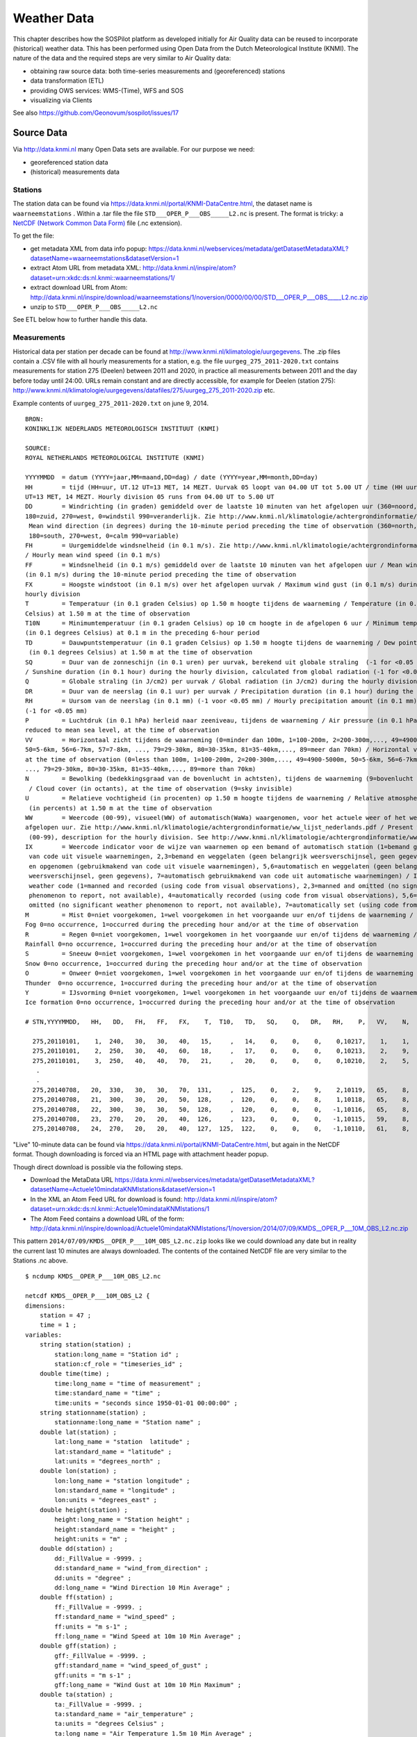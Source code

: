 .. _weather:

============
Weather Data
============

This chapter describes how the SOSPilot platform as developed initially for Air Quality
data can be reused to incorporate (historical) weather data. This has been performed
using Open Data from the Dutch Meteorological Institute (KNMI). The nature of the data and
the required steps are very similar to Air Quality data:

* obtaining raw source data: both time-series measurements and (georeferenced) stations
* data transformation (ETL)
* providing OWS services: WMS-(Time), WFS and SOS
* visualizing via Clients

See also https://github.com/Geonovum/sospilot/issues/17

Source Data
===========

Via http://data.knmi.nl many Open Data sets are available. For our purpose we need:

* georeferenced station data
* (historical) measurements data

Stations
--------

The station data can be found via https://data.knmi.nl/portal/KNMI-DataCentre.html, the dataset name is
``waarneemstations`` .
Within a .tar file the file ``STD___OPER_P___OBS_____L2.nc`` is present.
The format is tricky: a `NetCDF (Network Common Data Form) <http://en.wikipedia.org/wiki/NetCDF>`_  file (.nc extension).

To get the file:

* get metadata XML from data info popup: https://data.knmi.nl/webservices/metadata/getDatasetMetadataXML?datasetName=waarneemstations&datasetVersion=1
* extract Atom URL from metadata XML:  http://data.knmi.nl/inspire/atom?dataset=urn:xkdc:ds:nl.knmi::waarneemstations/1/
* extract download URL from Atom:  http://data.knmi.nl/inspire/download/waarneemstations/1/noversion/0000/00/00/STD___OPER_P___OBS_____L2.nc.zip
* unzip to ``STD___OPER_P___OBS_____L2.nc``

See ETL below how to further handle this data.

Measurements
------------

Historical data per station per decade can be found at http://www.knmi.nl/klimatologie/uurgegevens.
The .zip files contain a .CSV file with all hourly measurements for a station, e.g.
the file ``uurgeg_275_2011-2020.txt`` contains measurements for station 275 (Deelen) between
2011 and 2020, in practice all measurements between 2011 and the day before today until 24:00.
URLs remain constant and are directly accessible, for example for Deelen (station 275):
http://www.knmi.nl/klimatologie/uurgegevens/datafiles/275/uurgeg_275_2011-2020.zip
etc.

Example contents of ``uurgeg_275_2011-2020.txt`` on june 9, 2014. ::

    BRON:
    KONINKLIJK NEDERLANDS METEOROLOGISCH INSTITUUT (KNMI)

    SOURCE:
    ROYAL NETHERLANDS METEOROLOGICAL INSTITUTE (KNMI)

    YYYYMMDD  = datum (YYYY=jaar,MM=maand,DD=dag) / date (YYYY=year,MM=month,DD=day)
    HH        = tijd (HH=uur, UT.12 UT=13 MET, 14 MEZT. Uurvak 05 loopt van 04.00 UT tot 5.00 UT / time (HH uur/hour, UT. 12
    UT=13 MET, 14 MEZT. Hourly division 05 runs from 04.00 UT to 5.00 UT
    DD        = Windrichting (in graden) gemiddeld over de laatste 10 minuten van het afgelopen uur (360=noord, 90=oost,
    180=zuid, 270=west, 0=windstil 990=veranderlijk. Zie http://www.knmi.nl/klimatologie/achtergrondinformatie/windroos.pdf /
     Mean wind direction (in degrees) during the 10-minute period preceding the time of observation (360=north, 90=east,
     180=south, 270=west, 0=calm 990=variable)
    FH        = Uurgemiddelde windsnelheid (in 0.1 m/s). Zie http://www.knmi.nl/klimatologie/achtergrondinformatie/beaufortschaal.pdf
    / Hourly mean wind speed (in 0.1 m/s)
    FF        = Windsnelheid (in 0.1 m/s) gemiddeld over de laatste 10 minuten van het afgelopen uur / Mean wind speed
    (in 0.1 m/s) during the 10-minute period preceding the time of observation
    FX        = Hoogste windstoot (in 0.1 m/s) over het afgelopen uurvak / Maximum wind gust (in 0.1 m/s) during the
    hourly division
    T         = Temperatuur (in 0.1 graden Celsius) op 1.50 m hoogte tijdens de waarneming / Temperature (in 0.1 degrees
    Celsius) at 1.50 m at the time of observation
    T10N      = Minimumtemperatuur (in 0.1 graden Celsius) op 10 cm hoogte in de afgelopen 6 uur / Minimum temperature
    (in 0.1 degrees Celsius) at 0.1 m in the preceding 6-hour period
    TD        = Dauwpuntstemperatuur (in 0.1 graden Celsius) op 1.50 m hoogte tijdens de waarneming / Dew point temperature
     (in 0.1 degrees Celsius) at 1.50 m at the time of observation
    SQ        = Duur van de zonneschijn (in 0.1 uren) per uurvak, berekend uit globale straling  (-1 for <0.05 uur)
    / Sunshine duration (in 0.1 hour) during the hourly division, calculated from global radiation (-1 for <0.05 hour)
    Q         = Globale straling (in J/cm2) per uurvak / Global radiation (in J/cm2) during the hourly division
    DR        = Duur van de neerslag (in 0.1 uur) per uurvak / Precipitation duration (in 0.1 hour) during the hourly division
    RH        = Uursom van de neerslag (in 0.1 mm) (-1 voor <0.05 mm) / Hourly precipitation amount (in 0.1 mm)
    (-1 for <0.05 mm)
    P         = Luchtdruk (in 0.1 hPa) herleid naar zeeniveau, tijdens de waarneming / Air pressure (in 0.1 hPa)
    reduced to mean sea level, at the time of observation
    VV        = Horizontaal zicht tijdens de waarneming (0=minder dan 100m, 1=100-200m, 2=200-300m,..., 49=4900-5000m,
    50=5-6km, 56=6-7km, 57=7-8km, ..., 79=29-30km, 80=30-35km, 81=35-40km,..., 89=meer dan 70km) / Horizontal visibility
    at the time of observation (0=less than 100m, 1=100-200m, 2=200-300m,..., 49=4900-5000m, 50=5-6km, 56=6-7km, 57=7-8km,
    ..., 79=29-30km, 80=30-35km, 81=35-40km,..., 89=more than 70km)
    N         = Bewolking (bedekkingsgraad van de bovenlucht in achtsten), tijdens de waarneming (9=bovenlucht onzichtbaar)
     / Cloud cover (in octants), at the time of observation (9=sky invisible)
    U         = Relatieve vochtigheid (in procenten) op 1.50 m hoogte tijdens de waarneming / Relative atmospheric humidity
     (in percents) at 1.50 m at the time of observation
    WW        = Weercode (00-99), visueel(WW) of automatisch(WaWa) waargenomen, voor het actuele weer of het weer in het
    afgelopen uur. Zie http://www.knmi.nl/klimatologie/achtergrondinformatie/ww_lijst_nederlands.pdf / Present weather code
     (00-99), description for the hourly division. See http://www.knmi.nl/klimatologie/achtergrondinformatie/ww_lijst_engels.pdf
    IX        = Weercode indicator voor de wijze van waarnemen op een bemand of automatisch station (1=bemand gebruikmakend
     van code uit visuele waarnemingen, 2,3=bemand en weggelaten (geen belangrijk weersverschijnsel, geen gegevens), 4=automatisch
     en opgenomen (gebruikmakend van code uit visuele waarnemingen), 5,6=automatisch en weggelaten (geen belangrijk
     weersverschijnsel, geen gegevens), 7=automatisch gebruikmakend van code uit automatische waarnemingen) / Indicator present
     weather code (1=manned and recorded (using code from visual observations), 2,3=manned and omitted (no significant weather
     phenomenon to report, not available), 4=automatically recorded (using code from visual observations), 5,6=automatically
     omitted (no significant weather phenomenon to report, not available), 7=automatically set (using code from automated observations)
    M         = Mist 0=niet voorgekomen, 1=wel voorgekomen in het voorgaande uur en/of tijdens de waarneming /
    Fog 0=no occurrence, 1=occurred during the preceding hour and/or at the time of observation
    R         = Regen 0=niet voorgekomen, 1=wel voorgekomen in het voorgaande uur en/of tijdens de waarneming /
    Rainfall 0=no occurrence, 1=occurred during the preceding hour and/or at the time of observation
    S         = Sneeuw 0=niet voorgekomen, 1=wel voorgekomen in het voorgaande uur en/of tijdens de waarneming /
    Snow 0=no occurrence, 1=occurred during the preceding hour and/or at the time of observation
    O         = Onweer 0=niet voorgekomen, 1=wel voorgekomen in het voorgaande uur en/of tijdens de waarneming /
    Thunder  0=no occurrence, 1=occurred during the preceding hour and/or at the time of observation
    Y         = IJsvorming 0=niet voorgekomen, 1=wel voorgekomen in het voorgaande uur en/of tijdens de waarneming /
    Ice formation 0=no occurrence, 1=occurred during the preceding hour and/or at the time of observation

    # STN,YYYYMMDD,   HH,   DD,   FH,   FF,   FX,    T,  T10,   TD,   SQ,    Q,   DR,   RH,    P,   VV,    N,    U,   WW,   IX,    M,    R,    S,    O,    Y

      275,20110101,    1,  240,   30,   30,   40,   15,     ,   14,    0,    0,    0,    0,10217,    1,    1,   99,   34,    7,    1,    0,    0,    0,    0
      275,20110101,    2,  250,   30,   40,   60,   18,     ,   17,    0,    0,    0,    0,10213,    2,    9,   99,   32,    7,    1,    0,    0,    0,    0
      275,20110101,    3,  250,   40,   40,   70,   21,     ,   20,    0,    0,    0,    0,10210,    2,    5,   99,   33,    7,    1,    0,    0,    0,    0
       .
       .
      275,20140708,   20,  330,   30,   30,   70,  131,     ,  125,    0,    2,    9,    2,10119,   65,    8,   96,   57,    7,    0,    1,    0,    0,    0
      275,20140708,   21,  300,   30,   20,   50,  128,     ,  120,    0,    0,    8,    1,10118,   65,    8,   95,   57,    7,    0,    1,    0,    0,    0
      275,20140708,   22,  300,   30,   30,   50,  128,     ,  120,    0,    0,    0,   -1,10116,   65,    8,   95,   81,    7,    0,    1,    0,    0,    0
      275,20140708,   23,  270,   20,   20,   40,  126,     ,  123,    0,    0,    0,   -1,10115,   59,    8,   98,   61,    7,    0,    1,    0,    0,    0
      275,20140708,   24,  270,   20,   20,   40,  127,  125,  122,    0,    0,    0,   -1,10110,   61,    8,   97,   23,    7,    0,    1,    0,    0,    0

"Live" 10-minute data can be found via
https://data.knmi.nl/portal/KNMI-DataCentre.html, but again in the NetCDF format.
Though downloading is forced via an HTML page with attachment header popup.

Though direct download is possible via the following steps.

* Download the MetaData URL https://data.knmi.nl/webservices/metadata/getDatasetMetadataXML?datasetName=Actuele10mindataKNMIstations&datasetVersion=1
* In the XML an Atom Feed URL for download is found: http://data.knmi.nl/inspire/atom?dataset=urn:xkdc:ds:nl.knmi::Actuele10mindataKNMIstations/1
* The Atom Feed contains a download URL of the form: http://data.knmi.nl/inspire/download/Actuele10mindataKNMIstations/1/noversion/2014/07/09/KMDS__OPER_P___10M_OBS_L2.nc.zip

This pattern ``2014/07/09/KMDS__OPER_P___10M_OBS_L2.nc.zip`` looks like we could download any date
but in reality the current last 10 minutes are always downloaded. The contents of the contained NetCDF file are very similar to
the Stations .nc above. ::

    $ ncdump KMDS__OPER_P___10M_OBS_L2.nc

    netcdf KMDS__OPER_P___10M_OBS_L2 {
    dimensions:
        station = 47 ;
        time = 1 ;
    variables:
        string station(station) ;
            station:long_name = "Station id" ;
            station:cf_role = "timeseries_id" ;
        double time(time) ;
            time:long_name = "time of measurement" ;
            time:standard_name = "time" ;
            time:units = "seconds since 1950-01-01 00:00:00" ;
        string stationname(station) ;
            stationname:long_name = "Station name" ;
        double lat(station) ;
            lat:long_name = "station  latitude" ;
            lat:standard_name = "latitude" ;
            lat:units = "degrees_north" ;
        double lon(station) ;
            lon:long_name = "station longitude" ;
            lon:standard_name = "longitude" ;
            lon:units = "degrees_east" ;
        double height(station) ;
            height:long_name = "Station height" ;
            height:standard_name = "height" ;
            height:units = "m" ;
        double dd(station) ;
            dd:_FillValue = -9999. ;
            dd:standard_name = "wind_from_direction" ;
            dd:units = "degree" ;
            dd:long_name = "Wind Direction 10 Min Average" ;
        double ff(station) ;
            ff:_FillValue = -9999. ;
            ff:standard_name = "wind_speed" ;
            ff:units = "m s-1" ;
            ff:long_name = "Wind Speed at 10m 10 Min Average" ;
        double gff(station) ;
            gff:_FillValue = -9999. ;
            gff:standard_name = "wind_speed_of_gust" ;
            gff:units = "m s-1" ;
            gff:long_name = "Wind Gust at 10m 10 Min Maximum" ;
        double ta(station) ;
            ta:_FillValue = -9999. ;
            ta:standard_name = "air_temperature" ;
            ta:units = "degrees Celsius" ;
            ta:long_name = "Air Temperature 1.5m 10 Min Average" ;
        double rh(station) ;
            rh:_FillValue = -9999. ;
            rh:standard_name = "relative_humidity" ;
            rh:units = "%" ;
            rh:long_name = "Relative Humidity 1.5m 1 Min Average" ;
        double pp(station) ;
            pp:_FillValue = -9999. ;
            pp:standard_name = "air_pressure_at_sea_level" ;
            pp:units = "hPa" ;
            pp:long_name = "Air Pressure at Sea Level 1 Min Average" ;
        double zm(station) ;
            zm:_FillValue = -9999. ;
            zm:standard_name = "visibility_in_air" ;
            zm:units = "m" ;
            zm:long_name = "Meteorological Optical Range 10 Min Average" ;
        char iso_dataset ;
            iso_dataset:title = "KMDS__OPER_P___10M_OBS_L2" ;
            iso_dataset:abstract = "Most recent 10 minute in situ observations of the Dutch meteorological observation network" ;
            iso_dataset:status = "ongoing" ;
            iso_dataset:type = "dataset" ;
            iso_dataset:uid = "c3a312e2-2d8f-440b-ae7d-3406c9fe2f77" ;
            iso_dataset:topic = "atmosphere" ;
            iso_dataset:keyword = "tbd" ;
            iso_dataset:max-x = 10.f ;
            iso_dataset:min-x = 0.f ;
            iso_dataset:max-y = 60.f ;
            iso_dataset:min-y = 40.f ;
            iso_dataset:temporal_extent = "1950-01-01 and ongoing" ;
            iso_dataset:date = "2013-10-10" ;
            iso_dataset:dateType = "publication date" ;
            iso_dataset:statement = "Most recent 10 minute in situ observations in situ observations of the Dutch meteorological observation network" ;
            iso_dataset:code = "TBD" ;
            iso_dataset:codeSpace = "EPSG" ;
            iso_dataset:accessConstraints = "none" ;
            iso_dataset:useLimitation = "none" ;
            iso_dataset:organisationName_dataset = "Royal Netherlands Meteorological Institute (KNMI)" ;
            iso_dataset:email_dataset = "data@knmi.nl" ;
            iso_dataset:role_dataset = "pointOfContact" ;
            iso_dataset:metadata_id = "fbfad5b9-1dd2-425e-bb35-c96386380c0e" ;
            iso_dataset:organisationName_metadata = "Royal Netherlands Meteorological Institute (KNMI)" ;
            iso_dataset:role_metadata = "pointOfContact" ;
            iso_dataset:email_metadata = "data@knmi.nl" ;
            iso_dataset:url_metadata = "http://data.knmi.nl" ;
            iso_dataset:datestamp = "2010-11-01" ;
            iso_dataset:language = "eng" ;
            iso_dataset:metadataStandardName = "ISO 19115" ;
            iso_dataset:metadataStandardNameVersion = "Nederlandse metadatastandaard op ISO 19115 voor geografie 1.2" ;
        char product ;
            product:units = "1" ;
            product:long_name = "ADAGUC Data Products Standard" ;
            product:ref_doc = "ADAGUC Data Products Standard" ;
            product:ref_doc_version = "1.1" ;
            product:format_version = "1.1" ;
            product:originator = "Royal Netherlands Meteorological Institute (KNMI)" ;
            product:type = "P" ;
            product:acronym = "KMDS__OPER_P___10M_OBS_L2" ;
            product:level = "L2" ;
            product:style = "camelCase" ;
        char projection ;
            projection:EPSG_code = "EPSG:4326" ;

    // global attributes:
            :featureType = "timeSeries" ;
            :Conventions = "CF-1.4" ;
            :title = "KMDS__OPER_P___10M_OBS_L2" ;
            :institution = "Royal Netherlands Meteorological Institute (KNMI)" ;
            :source = "Royal Netherlands Meteorological Institute (KNMI)" ;
            :history = "File created from KMDS ASCII file. " ;
            :references = "http://data.knmi.nl" ;
            :comment = "none" ;
    data:

     station = "06201", "06203", "06204", "06205", "06206", "06207", "06208",
        "06210", "06211", "06212", "06225", "06235", "06239", "06240", "06242",
        "06248", "06249", "06251", "06257", "06258", "06260", "06267", "06269",
        "06270", "06273", "06275", "06277", "06278", "06279", "06280", "06283",
        "06286", "06290", "06310", "06319", "06330", "06340", "06343", "06344",
        "06348", "06350", "06356", "06370", "06375", "06377", "06380", "06391" ;

     time = 2036070000 ;

     stationname = "D15-FA-1", "P11-B", "K14-FA-1C", "A12-CPP", "F16-A",
        "L9-FF-1", "AWG-1", "VALKENBURG AWS", "J6-A", "HOORN-A", "IJMUIDEN WP",
        "DE KOOIJ VK", "F3-FB-1", "AMSTERDAM/SCHIPHOL AP", "VLIELAND",
        "WIJDENES WP", "BERKHOUT AWS", "TERSCHELLING HOORN AWS",
        "WIJK AAN ZEE AWS", "HOUTRIBDIJK WP", "DE BILT AWS", "STAVOREN AWS",
        "LELYSTAD AP", "LEEUWARDEN", "MARKNESSE AWS", "DEELEN", "LAUWERSOOG AWS",
        "HEINO AWS", "HOOGEVEEN AWS", "GRONINGEN AP EELDE", "HUPSEL AWS",
        "NIEUW BEERTA AWS", "TWENTE AWS", "VLISSINGEN AWS", "WESTDORPE AWS",
        "HOEK VAN HOLLAND AWS", "WOENSDRECHT", "ROTTERDAM GEULHAVEN",
        "ROTTERDAM THE HAGUE AP", "CABAUW TOWER AWS", "GILZE RIJEN",
        "HERWIJNEN AWS", "EINDHOVEN AP", "VOLKEL", "ELL AWS",
        "MAASTRICHT AACHEN AP", "ARCEN AWS" ;

     lat = 54.325666666667, 52.36, 53.269444444444, 55.399166666667,
        54.116666666667, 53.614444444444, 53.491666666667, 52.170248689194,
        53.824130555556, 52.918055555556, 52.462242867998, 52.926865008825,
        54.853888888889, 52.315408447486, 53.240026656696, 52.632430667762,
        52.642696895243, 53.391265948394, 52.505333893732, 52.648187308904,
        52.098821802977, 52.896643913235, 52.457270486008, 53.223000488316,
        52.701902388132, 52.0548617826, 53.411581103636, 52.434561756559,
        52.749056395511, 53.123676213651, 52.067534268959, 53.194409573306,
        52.27314817052, 51.441334059998, 51.224757511326, 51.990941918858,
        51.447744494043, 51.891830906739, 51.960667359998, 51.969031121385,
        51.564889021961, 51.857593837453, 51.449772459909, 51.658528382201,
        51.196699902606, 50.905256257898, 51.497306260089 ;

     lon = 2.93575, 3.3416666666667, 3.6277777777778, 3.8102777777778,
        4.0122222222222, 4.9602777777778, 5.9416666666667, 4.4294613573587,
        2.9452777777778, 4.1502777777778, 4.5549006792363, 4.7811453228565,
        4.6961111111111, 4.7902228464686, 4.9207907082729, 5.1734739738872,
        4.9787572406902, 5.3458010937365, 4.6029300588208, 5.4003881262577,
        5.1797058644882, 5.383478899702, 5.5196324030324, 5.7515738887123,
        5.8874461671401, 5.8723225499118, 6.1990994508938, 6.2589770334531,
        6.5729701105864, 6.5848470019087, 6.6567253619722, 7.1493220605216,
        6.8908745111116, 3.5958241584686, 3.8609657214986, 4.121849767852,
        4.342014, 4.3126638323991, 4.4469005114756, 4.9259216999194,
        4.9352386335384, 5.1453989235756, 5.3770039280214, 5.7065946674719,
        5.7625447234516, 5.7617834850481, 6.1961067840608 ;

     height = 42.7, 41.84, 41.8, 48.35, 43.4, 44, 40.5, -0.2, 45.7, 50.9, 4,
        1.22, 50.6, -3.35, 10.79, 0.8, -2.4, 0.73, 8.5, 7.25, 1.9, -1.3, -3.66,
        1.22, -3.35, 48.16, 2.9, 3.6, 15.82, 5.18, 29.07, -0.2, 34.75, 8.03,
        1.68, 11.86, 19.2, 3.5, -4.27, -0.71, 14.94, 0.66, 22.56, 21.95, 30,
        114.3, 19.5 ;

     dd = 343.2, 320.3, 0, 355.8, 324.4, 339.8, 340.7, 337.7, 312.1, 331.9,
        335.3, 330.9, 20.7, 336.6, 337, 326.4, 331.4, 338.6, _, 333.8, 338.7,
        337.3, 333.2, 350.5, 331.2, 327.5, 352.6, 347.5, 323.4, 352, 325.3, 0.1,
        326.5, 328.4, 328.1, 331.9, 328.8, 330.4, 333.4, 331.1, 336.4, 326.3,
        337.1, 335.6, 327.8, 271.5, 331.3 ;

     ff = 14.40063, 12.71024, 0, 7.480422, 10.61489, 9.930736, 7.767642, 12.29,
        14.5523, 14.31887, 15.59, 7.77, 7.253119, 8.39, 12.31, 9.03, 8.82, 7.23,
        _, 12.58, 4.92, 10.97, 6.88, 7.11, 4.99, 6.1, 8.76, 2.68, 4.29, 5.05,
        2.43, 5.38, 3.07, 12.74, 10.74, 20.89, 7.5, 10.56, 6.14, 8.7, 8.39, 6.64,
        7.09, 4.16, 5.21, 3.03, 2.88 ;

     gff = 17.47643, 19.11437, 0, 8.184164, 12.64459, 11.1621, 9.07996, 16.54,
        17.28121, 16.76123, 18.21, 13.3, 8.400682, 12.29, 14.35, 12.1, 11.92,
        9.92, _, 14.85, 8.88, 13.42, 10.37, 9.32, 7.92, 8.99, 10.99, 5.07, 6.86,
        7.26, 3.21, 7.75, 4.97, 19.26, 17.94, 23.88, 13.05, 14.12, 11.69, 11.75,
        12.62, 10.78, 12.21, 7.4, 8.72, 5.03, 5.5 ;

     ta = 15, 15.6, 15.5, 16, 15.9, 16.9, 18.2, 16, 14.9, 15.6, _, 16.7, 17.2,
        16.3, 17.3, _, 16.6, 18.9, 16.2, _, 16.4, 18, 17.5, 20.9, 19.7, 17.2,
        21.3, 20.3, 22.6, 24.4, 19, 26, 20.7, 15.4, 14.9, 15.5, 15.2, _, 15.7,
        16.1, 15.8, 16.1, 16, 16.6, 15.9, 14.7, 17.2 ;

     rh = 98, 87, 95, 97, 98, 96, 95, 95, 94, 95, _, 97, 92, 97, 95, _, 98, 91,
        96, _, 97, 97, 97, 87, 93, 99, 82, 92, 88, 77, 97, 76, 90, 92, 94, 95,
        94, _, 94, 96, 96, 95, 96, 97, 96, 99, 96 ;

     pp = 1011.647, 1010.537, 1010.917, 1011.244, 1010.213, 1007.996, 1006.526,
        1008.164, 1011.488, 0, _, 1007.934, 1009.975, 1007.509, 1007.941, _, _,
        1007.273, _, _, 1007.118, _, 1006.237, 1006.516, _, 1005.847, _, _,
        1005.052, 1005.169, _, _, 1004.474, 1010.052, 1010.173, 1008.988,
        1008.784, _, 1008.559, 1007.503, 1007.409, 1007.006, 1006.774, 1006.152,
        _, 1006.434, _ ;

     zm = 3030, 10600, 7760, 6690, 3860, 5750, 6360, 8980, 7200, 4390, _, 5060,
        11400, 6820, 2800, _, 4980, 6270, _, _, 6410, 4350, 5030, 12200, 6690,
        1740, _, _, 8900, 17500, _, _, 5490, 5870, 6860, _, 7520, _, 6770, 7270,
        9540, _, 9970, 7270, 8940, 3430, _ ;

     iso_dataset = "" ;

     product = "" ;

     projection = "" ;
    }


There is also a simpler table: ftp://ftp.knmi.nl/pub_weerberichten/tabel_10min_data.html but no historical
data can be fetched.

The strategy for ETL could be to:

* use the historical for initial DB fill
* incrementally add, each hour, from the 10-minute data.

ETL Implementation
==================

In this section the ETL is elaborated.


As with AQ the ETL is performed in these steps:

#. Incremental download of source data and preparation
#. Raw data for stations and measurements to Postgres tables, "Core Weather Data"
#. SOS ETL: transform and publish "Core Weather Data" to the 52N SOS DB via SOS-Transactions (SOS-T)

Stations ETL
------------

Needs to be done once. Open source tools like `ncdump <https://www.unidata.ucar.edu/software/netcdf/docs/netcdf/ncdump.html>`_
and GDAL (http://www.gdal.org/frmt_netcdf.html) exist to extract data from the NetCDF file.  We'll use ``ncdump``. Install on Linux via
``apt-get install netcdf-bin``, on Mac OSX via ``brew install netcdf``.

The ETL is done in the following steps (see Git dir ``/data/knmi/stations``):

1. download ``wget http://data.knmi.nl/inspire/download/waarneemstations/1/noversion/0000/00/00/STD___OPER_P___OBS_____L2.nc.zip``

2. unzip to ``STD___OPER_P___OBS_____L2.nc``

3. create a text-readable Net CDF dump. ::

    ncdump STD___OPER_P___OBS_____L2.nc > stations.ncdump.txt

4. create CSV from ``stations.ncdump.txt``  using custom Python program. ::

    ./stations2csv.py > stations.csv

5.  use ``ogr2ogr`` commandline with ``stations.vrt`` for DB mappings to read into PostGIS


ETL Step 1. - Harvester
-----------------------

TO BE SUPPLIED

ETL Step 2 - Raw Measurements
-----------------------------

This step produces raw weather measurements.

Two tables: ``stations`` and ``measurements``. This is a 1:1 transformation from the raw weather data harvested in Step 1.
The ``measurements`` table refers to the ``stations`` by a FK ``station_code`` (WMO in source data). The table ``etl_progress`` is
used to track the last file processed from ``lml_files``.


Measurements
~~~~~~~~~~~~

TO BE SUPPLIED


ETL Step 3 - SOS Publication
----------------------------

In this step the Raw Weather data (see Step 2) is transformed to "SOS Ready Data",
i.e. data that can be handled by the 52North SOS server.  "SOS Transactions" (SOS-T) 
have been proven to work well for the LML AQ data. So from here on publication via 
SOS-T is further expanded.


SOS Publication - Stetl Strategy
~~~~~~~~~~~~~~~~~~~~~~~~~~~~~~~~

Similar to SOS-T for AQ. 

SOS Publication - Sensors
~~~~~~~~~~~~~~~~~~~~~~~~~

This step needs to be performed only once, or when any of the original Station data changes.

The Stetl config https://github.com/Geonovum/sospilot/blob/master/src/knmi/stations2sensors.cfg
uses a Standard Stetl module, ``inputs.dbinput.PostgresDbInput`` for obtaining Record data from a Postgres database. ::

    {{
      "request": "InsertSensor",
      "service": "SOS",
      "version": "2.0.0",
      "procedureDescriptionFormat": "http://www.opengis.net/sensorML/1.0.1",
      "procedureDescription": "{procedure-desc.xml}",
       "observableProperty": [
        (need observable properties: Temperature, Wind direction etc)
      ],
      "observationType": [
        "http://www.opengis.net/def/observationType/OGC-OM/2.0/OM_Measurement"
      ],
      "featureOfInterestType": "http://www.opengis.net/def/samplingFeatureType/OGC-OM/2.0/SF_SamplingPoint"
    }}

The SOSTOutput module will expand ``{procedure-desc.xml}`` with the Sensor ML template.

SOS Publication - Observations
~~~~~~~~~~~~~~~~~~~~~~~~~~~~~~

The Stetl config 

The Observation template looks as follows. ::

   {{
      "request": "InsertObservation",
      "service": "SOS",
      "version": "2.0.0",
      "offering": "http://sensors.geonovum.nl/knmi/offering/{station_code}",
      "observation": {{
        "identifier": {{
          "value": "{unique_id}",
          "codespace": "http://www.opengis.net/def/nil/OGC/0/unknown"
        }},
        "type": "http://www.opengis.net/def/observationType/OGC-OM/2.0/OM_Measurement",
        "procedure": "http://sensors.geonovum.nl/knmi/procedure/{station_code}",
        "observedProperty": "http://sensors.geonovum.nl/knmi/observableProperty/{observation_type}",
        "featureOfInterest": {{
          "identifier": {{
            "value": "http://sensors.geonovum.nl/knmi/featureOfInterest/{station_code}",
            "codespace": "http://www.opengis.net/def/nil/OGC/0/unknown"
          }},
          "name": [
            {{
              "value": "{municipality}",
              "codespace": "http://www.opengis.net/def/nil/OGC/0/unknown"
            }}
          ],
          "geometry": {{
            "type": "Point",
            "coordinates": [
              {station_lat},
              {station_lon}
            ],
            "crs": {{
              "type": "name",
              "properties": {{
                "name": "EPSG:4326"
              }}
            }}
          }}
        }},
        "phenomenonTime": "{sample_time}",
        "resultTime": "{sample_time}",
        "result": {{
          "uom": "deegrees",
          "value": {sample_value}
        }}
      }}
   }}

It is quite trivial in ``sosoutput.py`` to substitute these values from the ``measurements``-table records.

Like in ETL Step 2 the progress is remembered in the table ``rivm_lml.etl_progress`` by updating the ``last_id`` field
after publication, where that value represents the ``gid`` value of ``rivm_lml.measurements``.

SOS Publication - Results
~~~~~~~~~~~~~~~~~~~~~~~~~

TO BE SUPPLIED
Via the standard SOS protocol the results can be tested:

* GetCapabilities: http://sensors.geonovum.nl/sos/service?service=SOS&request=GetCapabilities
* DescribeSensor (station 275, Deelen): to be supplied
* GetObservation: to be supplied

